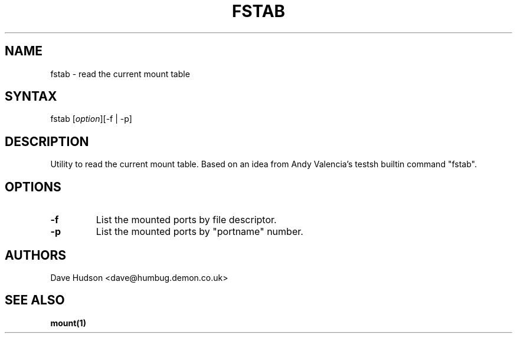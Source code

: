 .TH "FSTAB" "1" "" "Dave Hudson" "Commands"
.SH "NAME"
fstab \- read the current mount table
.SH "SYNTAX"
fstab [\fIoption\fP][\-f | \-p]
.SH "DESCRIPTION"
Utility to read the current mount table.
Based on an idea from Andy Valencia's testsh builtin command "fstab".
.SH "OPTIONS"
.LP 
.TP 
\fB\-f\fR
List the mounted ports by file descriptor.
.TP 
\fB\-p\fR
List the mounted ports by "portname" number.
.SH "AUTHORS"
Dave Hudson <dave@humbug.demon.co.uk>
.SH "SEE ALSO"
.BR mount(1)
